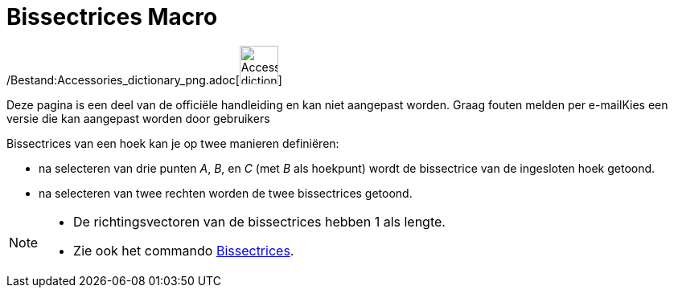 = Bissectrices Macro
:page-en: tools/Angle_Bisector_Tool
ifdef::env-github[:imagesdir: /nl/modules/ROOT/assets/images]

/Bestand:Accessories_dictionary_png.adoc[image:48px-Accessories_dictionary.png[Accessories
dictionary.png,width=48,height=48]]

Deze pagina is een deel van de officiële handleiding en kan niet aangepast worden. Graag fouten melden per
e-mail[.mw-selflink .selflink]##Kies een versie die kan aangepast worden door gebruikers##

Bissectrices van een hoek kan je op twee manieren definiëren:

* na selecteren van drie punten _A_, _B_, en _C_ (met _B_ als hoekpunt) wordt de bissectrice van de ingesloten hoek
getoond.
* na selecteren van twee rechten worden de twee bissectrices getoond.

[NOTE]
====

* De richtingsvectoren van de bissectrices hebben 1 als lengte.
* Zie ook het commando xref:/commands/Bissectrices.adoc[Bissectrices].

====
